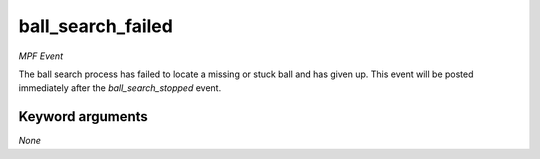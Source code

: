 ball_search_failed
==================

*MPF Event*

The ball search process has failed to locate a missing or stuck
ball and has given up. This event will be posted immediately after
the *ball_search_stopped* event.

Keyword arguments
-----------------

*None*
